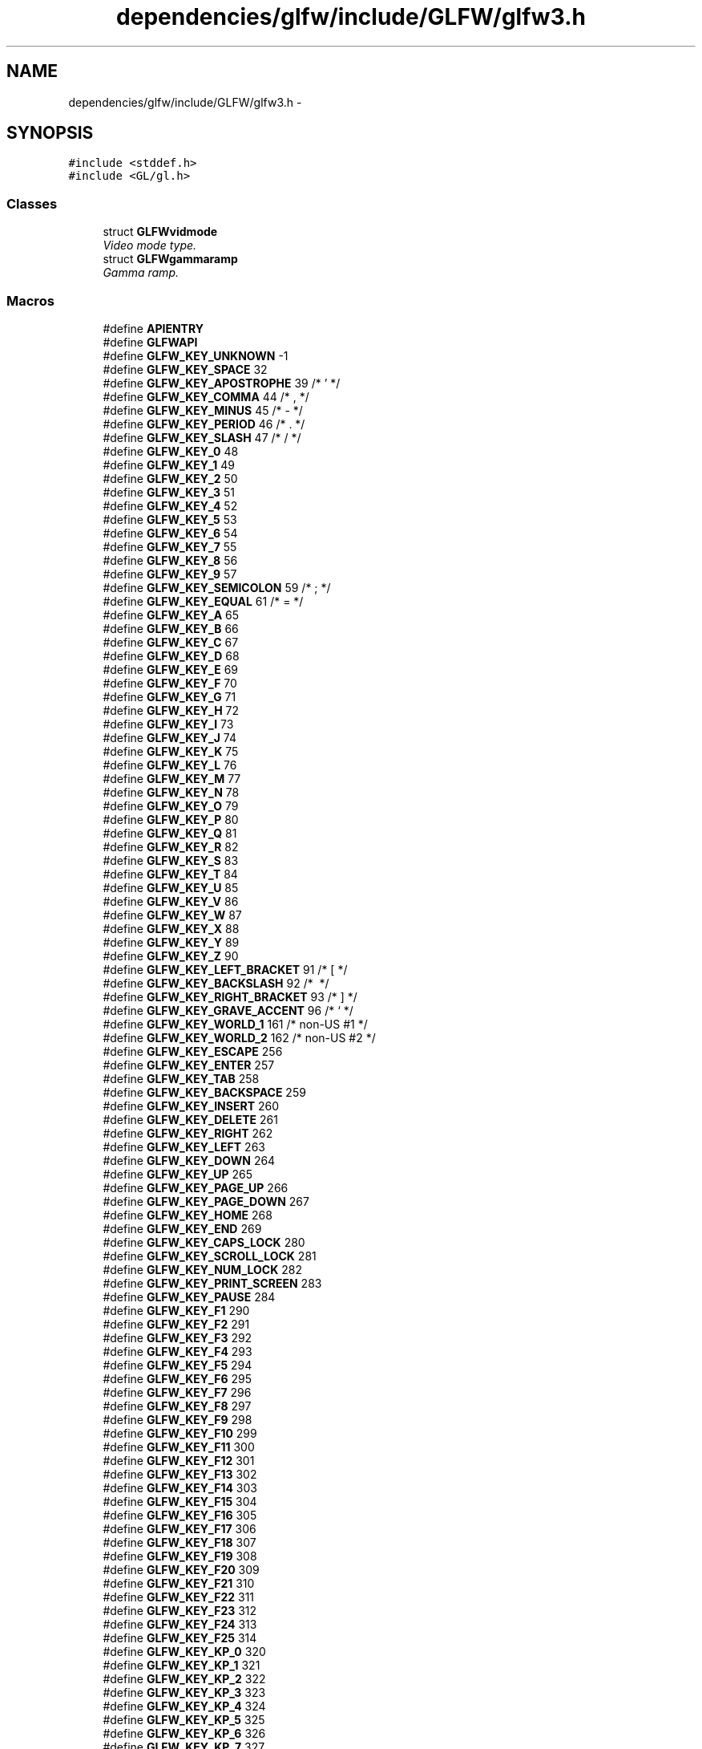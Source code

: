 .TH "dependencies/glfw/include/GLFW/glfw3.h" 3 "Thu Apr 3 2014" "Acagamics Toolkit" \" -*- nroff -*-
.ad l
.nh
.SH NAME
dependencies/glfw/include/GLFW/glfw3.h \- 
.SH SYNOPSIS
.br
.PP
\fC#include <stddef\&.h>\fP
.br
\fC#include <GL/gl\&.h>\fP
.br

.SS "Classes"

.in +1c
.ti -1c
.RI "struct \fBGLFWvidmode\fP"
.br
.RI "\fIVideo mode type\&. \fP"
.ti -1c
.RI "struct \fBGLFWgammaramp\fP"
.br
.RI "\fIGamma ramp\&. \fP"
.in -1c
.SS "Macros"

.in +1c
.ti -1c
.RI "#define \fBAPIENTRY\fP"
.br
.ti -1c
.RI "#define \fBGLFWAPI\fP"
.br
.ti -1c
.RI "#define \fBGLFW_KEY_UNKNOWN\fP   -1"
.br
.ti -1c
.RI "#define \fBGLFW_KEY_SPACE\fP   32"
.br
.ti -1c
.RI "#define \fBGLFW_KEY_APOSTROPHE\fP   39  /* ' */"
.br
.ti -1c
.RI "#define \fBGLFW_KEY_COMMA\fP   44  /* , */"
.br
.ti -1c
.RI "#define \fBGLFW_KEY_MINUS\fP   45  /* - */"
.br
.ti -1c
.RI "#define \fBGLFW_KEY_PERIOD\fP   46  /* \&. */"
.br
.ti -1c
.RI "#define \fBGLFW_KEY_SLASH\fP   47  /* / */"
.br
.ti -1c
.RI "#define \fBGLFW_KEY_0\fP   48"
.br
.ti -1c
.RI "#define \fBGLFW_KEY_1\fP   49"
.br
.ti -1c
.RI "#define \fBGLFW_KEY_2\fP   50"
.br
.ti -1c
.RI "#define \fBGLFW_KEY_3\fP   51"
.br
.ti -1c
.RI "#define \fBGLFW_KEY_4\fP   52"
.br
.ti -1c
.RI "#define \fBGLFW_KEY_5\fP   53"
.br
.ti -1c
.RI "#define \fBGLFW_KEY_6\fP   54"
.br
.ti -1c
.RI "#define \fBGLFW_KEY_7\fP   55"
.br
.ti -1c
.RI "#define \fBGLFW_KEY_8\fP   56"
.br
.ti -1c
.RI "#define \fBGLFW_KEY_9\fP   57"
.br
.ti -1c
.RI "#define \fBGLFW_KEY_SEMICOLON\fP   59  /* ; */"
.br
.ti -1c
.RI "#define \fBGLFW_KEY_EQUAL\fP   61  /* = */"
.br
.ti -1c
.RI "#define \fBGLFW_KEY_A\fP   65"
.br
.ti -1c
.RI "#define \fBGLFW_KEY_B\fP   66"
.br
.ti -1c
.RI "#define \fBGLFW_KEY_C\fP   67"
.br
.ti -1c
.RI "#define \fBGLFW_KEY_D\fP   68"
.br
.ti -1c
.RI "#define \fBGLFW_KEY_E\fP   69"
.br
.ti -1c
.RI "#define \fBGLFW_KEY_F\fP   70"
.br
.ti -1c
.RI "#define \fBGLFW_KEY_G\fP   71"
.br
.ti -1c
.RI "#define \fBGLFW_KEY_H\fP   72"
.br
.ti -1c
.RI "#define \fBGLFW_KEY_I\fP   73"
.br
.ti -1c
.RI "#define \fBGLFW_KEY_J\fP   74"
.br
.ti -1c
.RI "#define \fBGLFW_KEY_K\fP   75"
.br
.ti -1c
.RI "#define \fBGLFW_KEY_L\fP   76"
.br
.ti -1c
.RI "#define \fBGLFW_KEY_M\fP   77"
.br
.ti -1c
.RI "#define \fBGLFW_KEY_N\fP   78"
.br
.ti -1c
.RI "#define \fBGLFW_KEY_O\fP   79"
.br
.ti -1c
.RI "#define \fBGLFW_KEY_P\fP   80"
.br
.ti -1c
.RI "#define \fBGLFW_KEY_Q\fP   81"
.br
.ti -1c
.RI "#define \fBGLFW_KEY_R\fP   82"
.br
.ti -1c
.RI "#define \fBGLFW_KEY_S\fP   83"
.br
.ti -1c
.RI "#define \fBGLFW_KEY_T\fP   84"
.br
.ti -1c
.RI "#define \fBGLFW_KEY_U\fP   85"
.br
.ti -1c
.RI "#define \fBGLFW_KEY_V\fP   86"
.br
.ti -1c
.RI "#define \fBGLFW_KEY_W\fP   87"
.br
.ti -1c
.RI "#define \fBGLFW_KEY_X\fP   88"
.br
.ti -1c
.RI "#define \fBGLFW_KEY_Y\fP   89"
.br
.ti -1c
.RI "#define \fBGLFW_KEY_Z\fP   90"
.br
.ti -1c
.RI "#define \fBGLFW_KEY_LEFT_BRACKET\fP   91  /* [ */"
.br
.ti -1c
.RI "#define \fBGLFW_KEY_BACKSLASH\fP   92  /* \\ */"
.br
.ti -1c
.RI "#define \fBGLFW_KEY_RIGHT_BRACKET\fP   93  /* ] */"
.br
.ti -1c
.RI "#define \fBGLFW_KEY_GRAVE_ACCENT\fP   96  /* ` */"
.br
.ti -1c
.RI "#define \fBGLFW_KEY_WORLD_1\fP   161 /* non-US #1 */"
.br
.ti -1c
.RI "#define \fBGLFW_KEY_WORLD_2\fP   162 /* non-US #2 */"
.br
.ti -1c
.RI "#define \fBGLFW_KEY_ESCAPE\fP   256"
.br
.ti -1c
.RI "#define \fBGLFW_KEY_ENTER\fP   257"
.br
.ti -1c
.RI "#define \fBGLFW_KEY_TAB\fP   258"
.br
.ti -1c
.RI "#define \fBGLFW_KEY_BACKSPACE\fP   259"
.br
.ti -1c
.RI "#define \fBGLFW_KEY_INSERT\fP   260"
.br
.ti -1c
.RI "#define \fBGLFW_KEY_DELETE\fP   261"
.br
.ti -1c
.RI "#define \fBGLFW_KEY_RIGHT\fP   262"
.br
.ti -1c
.RI "#define \fBGLFW_KEY_LEFT\fP   263"
.br
.ti -1c
.RI "#define \fBGLFW_KEY_DOWN\fP   264"
.br
.ti -1c
.RI "#define \fBGLFW_KEY_UP\fP   265"
.br
.ti -1c
.RI "#define \fBGLFW_KEY_PAGE_UP\fP   266"
.br
.ti -1c
.RI "#define \fBGLFW_KEY_PAGE_DOWN\fP   267"
.br
.ti -1c
.RI "#define \fBGLFW_KEY_HOME\fP   268"
.br
.ti -1c
.RI "#define \fBGLFW_KEY_END\fP   269"
.br
.ti -1c
.RI "#define \fBGLFW_KEY_CAPS_LOCK\fP   280"
.br
.ti -1c
.RI "#define \fBGLFW_KEY_SCROLL_LOCK\fP   281"
.br
.ti -1c
.RI "#define \fBGLFW_KEY_NUM_LOCK\fP   282"
.br
.ti -1c
.RI "#define \fBGLFW_KEY_PRINT_SCREEN\fP   283"
.br
.ti -1c
.RI "#define \fBGLFW_KEY_PAUSE\fP   284"
.br
.ti -1c
.RI "#define \fBGLFW_KEY_F1\fP   290"
.br
.ti -1c
.RI "#define \fBGLFW_KEY_F2\fP   291"
.br
.ti -1c
.RI "#define \fBGLFW_KEY_F3\fP   292"
.br
.ti -1c
.RI "#define \fBGLFW_KEY_F4\fP   293"
.br
.ti -1c
.RI "#define \fBGLFW_KEY_F5\fP   294"
.br
.ti -1c
.RI "#define \fBGLFW_KEY_F6\fP   295"
.br
.ti -1c
.RI "#define \fBGLFW_KEY_F7\fP   296"
.br
.ti -1c
.RI "#define \fBGLFW_KEY_F8\fP   297"
.br
.ti -1c
.RI "#define \fBGLFW_KEY_F9\fP   298"
.br
.ti -1c
.RI "#define \fBGLFW_KEY_F10\fP   299"
.br
.ti -1c
.RI "#define \fBGLFW_KEY_F11\fP   300"
.br
.ti -1c
.RI "#define \fBGLFW_KEY_F12\fP   301"
.br
.ti -1c
.RI "#define \fBGLFW_KEY_F13\fP   302"
.br
.ti -1c
.RI "#define \fBGLFW_KEY_F14\fP   303"
.br
.ti -1c
.RI "#define \fBGLFW_KEY_F15\fP   304"
.br
.ti -1c
.RI "#define \fBGLFW_KEY_F16\fP   305"
.br
.ti -1c
.RI "#define \fBGLFW_KEY_F17\fP   306"
.br
.ti -1c
.RI "#define \fBGLFW_KEY_F18\fP   307"
.br
.ti -1c
.RI "#define \fBGLFW_KEY_F19\fP   308"
.br
.ti -1c
.RI "#define \fBGLFW_KEY_F20\fP   309"
.br
.ti -1c
.RI "#define \fBGLFW_KEY_F21\fP   310"
.br
.ti -1c
.RI "#define \fBGLFW_KEY_F22\fP   311"
.br
.ti -1c
.RI "#define \fBGLFW_KEY_F23\fP   312"
.br
.ti -1c
.RI "#define \fBGLFW_KEY_F24\fP   313"
.br
.ti -1c
.RI "#define \fBGLFW_KEY_F25\fP   314"
.br
.ti -1c
.RI "#define \fBGLFW_KEY_KP_0\fP   320"
.br
.ti -1c
.RI "#define \fBGLFW_KEY_KP_1\fP   321"
.br
.ti -1c
.RI "#define \fBGLFW_KEY_KP_2\fP   322"
.br
.ti -1c
.RI "#define \fBGLFW_KEY_KP_3\fP   323"
.br
.ti -1c
.RI "#define \fBGLFW_KEY_KP_4\fP   324"
.br
.ti -1c
.RI "#define \fBGLFW_KEY_KP_5\fP   325"
.br
.ti -1c
.RI "#define \fBGLFW_KEY_KP_6\fP   326"
.br
.ti -1c
.RI "#define \fBGLFW_KEY_KP_7\fP   327"
.br
.ti -1c
.RI "#define \fBGLFW_KEY_KP_8\fP   328"
.br
.ti -1c
.RI "#define \fBGLFW_KEY_KP_9\fP   329"
.br
.ti -1c
.RI "#define \fBGLFW_KEY_KP_DECIMAL\fP   330"
.br
.ti -1c
.RI "#define \fBGLFW_KEY_KP_DIVIDE\fP   331"
.br
.ti -1c
.RI "#define \fBGLFW_KEY_KP_MULTIPLY\fP   332"
.br
.ti -1c
.RI "#define \fBGLFW_KEY_KP_SUBTRACT\fP   333"
.br
.ti -1c
.RI "#define \fBGLFW_KEY_KP_ADD\fP   334"
.br
.ti -1c
.RI "#define \fBGLFW_KEY_KP_ENTER\fP   335"
.br
.ti -1c
.RI "#define \fBGLFW_KEY_KP_EQUAL\fP   336"
.br
.ti -1c
.RI "#define \fBGLFW_KEY_LEFT_SHIFT\fP   340"
.br
.ti -1c
.RI "#define \fBGLFW_KEY_LEFT_CONTROL\fP   341"
.br
.ti -1c
.RI "#define \fBGLFW_KEY_LEFT_ALT\fP   342"
.br
.ti -1c
.RI "#define \fBGLFW_KEY_LEFT_SUPER\fP   343"
.br
.ti -1c
.RI "#define \fBGLFW_KEY_RIGHT_SHIFT\fP   344"
.br
.ti -1c
.RI "#define \fBGLFW_KEY_RIGHT_CONTROL\fP   345"
.br
.ti -1c
.RI "#define \fBGLFW_KEY_RIGHT_ALT\fP   346"
.br
.ti -1c
.RI "#define \fBGLFW_KEY_RIGHT_SUPER\fP   347"
.br
.ti -1c
.RI "#define \fBGLFW_KEY_MENU\fP   348"
.br
.ti -1c
.RI "#define \fBGLFW_KEY_LAST\fP   \fBGLFW_KEY_MENU\fP"
.br
.ti -1c
.RI "#define \fBGLFW_MOD_SHIFT\fP   0x0001"
.br
.RI "\fIIf this bit is set one or more Shift keys were held down\&. \fP"
.ti -1c
.RI "#define \fBGLFW_MOD_CONTROL\fP   0x0002"
.br
.RI "\fIIf this bit is set one or more Control keys were held down\&. \fP"
.ti -1c
.RI "#define \fBGLFW_MOD_ALT\fP   0x0004"
.br
.RI "\fIIf this bit is set one or more Alt keys were held down\&. \fP"
.ti -1c
.RI "#define \fBGLFW_MOD_SUPER\fP   0x0008"
.br
.RI "\fIIf this bit is set one or more Super keys were held down\&. \fP"
.ti -1c
.RI "#define \fBGLFW_MOUSE_BUTTON_1\fP   0"
.br
.ti -1c
.RI "#define \fBGLFW_MOUSE_BUTTON_2\fP   1"
.br
.ti -1c
.RI "#define \fBGLFW_MOUSE_BUTTON_3\fP   2"
.br
.ti -1c
.RI "#define \fBGLFW_MOUSE_BUTTON_4\fP   3"
.br
.ti -1c
.RI "#define \fBGLFW_MOUSE_BUTTON_5\fP   4"
.br
.ti -1c
.RI "#define \fBGLFW_MOUSE_BUTTON_6\fP   5"
.br
.ti -1c
.RI "#define \fBGLFW_MOUSE_BUTTON_7\fP   6"
.br
.ti -1c
.RI "#define \fBGLFW_MOUSE_BUTTON_8\fP   7"
.br
.ti -1c
.RI "#define \fBGLFW_MOUSE_BUTTON_LAST\fP   \fBGLFW_MOUSE_BUTTON_8\fP"
.br
.ti -1c
.RI "#define \fBGLFW_MOUSE_BUTTON_LEFT\fP   \fBGLFW_MOUSE_BUTTON_1\fP"
.br
.ti -1c
.RI "#define \fBGLFW_MOUSE_BUTTON_RIGHT\fP   \fBGLFW_MOUSE_BUTTON_2\fP"
.br
.ti -1c
.RI "#define \fBGLFW_MOUSE_BUTTON_MIDDLE\fP   \fBGLFW_MOUSE_BUTTON_3\fP"
.br
.ti -1c
.RI "#define \fBGLFW_JOYSTICK_1\fP   0"
.br
.ti -1c
.RI "#define \fBGLFW_JOYSTICK_2\fP   1"
.br
.ti -1c
.RI "#define \fBGLFW_JOYSTICK_3\fP   2"
.br
.ti -1c
.RI "#define \fBGLFW_JOYSTICK_4\fP   3"
.br
.ti -1c
.RI "#define \fBGLFW_JOYSTICK_5\fP   4"
.br
.ti -1c
.RI "#define \fBGLFW_JOYSTICK_6\fP   5"
.br
.ti -1c
.RI "#define \fBGLFW_JOYSTICK_7\fP   6"
.br
.ti -1c
.RI "#define \fBGLFW_JOYSTICK_8\fP   7"
.br
.ti -1c
.RI "#define \fBGLFW_JOYSTICK_9\fP   8"
.br
.ti -1c
.RI "#define \fBGLFW_JOYSTICK_10\fP   9"
.br
.ti -1c
.RI "#define \fBGLFW_JOYSTICK_11\fP   10"
.br
.ti -1c
.RI "#define \fBGLFW_JOYSTICK_12\fP   11"
.br
.ti -1c
.RI "#define \fBGLFW_JOYSTICK_13\fP   12"
.br
.ti -1c
.RI "#define \fBGLFW_JOYSTICK_14\fP   13"
.br
.ti -1c
.RI "#define \fBGLFW_JOYSTICK_15\fP   14"
.br
.ti -1c
.RI "#define \fBGLFW_JOYSTICK_16\fP   15"
.br
.ti -1c
.RI "#define \fBGLFW_JOYSTICK_LAST\fP   \fBGLFW_JOYSTICK_16\fP"
.br
.ti -1c
.RI "#define \fBGLFW_NOT_INITIALIZED\fP   0x00010001"
.br
.RI "\fIGLFW has not been initialized\&. \fP"
.ti -1c
.RI "#define \fBGLFW_NO_CURRENT_CONTEXT\fP   0x00010002"
.br
.RI "\fINo context is current for this thread\&. \fP"
.ti -1c
.RI "#define \fBGLFW_INVALID_ENUM\fP   0x00010003"
.br
.RI "\fIOne of the enum parameters for the function was given an invalid enum\&. \fP"
.ti -1c
.RI "#define \fBGLFW_INVALID_VALUE\fP   0x00010004"
.br
.RI "\fIOne of the parameters for the function was given an invalid value\&. \fP"
.ti -1c
.RI "#define \fBGLFW_OUT_OF_MEMORY\fP   0x00010005"
.br
.RI "\fIA memory allocation failed\&. \fP"
.ti -1c
.RI "#define \fBGLFW_API_UNAVAILABLE\fP   0x00010006"
.br
.RI "\fIGLFW could not find support for the requested client API on the system\&. \fP"
.ti -1c
.RI "#define \fBGLFW_VERSION_UNAVAILABLE\fP   0x00010007"
.br
.RI "\fIThe requested client API version is not available\&. \fP"
.ti -1c
.RI "#define \fBGLFW_PLATFORM_ERROR\fP   0x00010008"
.br
.RI "\fIA platform-specific error occurred that does not match any of the more specific categories\&. \fP"
.ti -1c
.RI "#define \fBGLFW_FORMAT_UNAVAILABLE\fP   0x00010009"
.br
.RI "\fIThe clipboard did not contain data in the requested format\&. \fP"
.ti -1c
.RI "#define \fBGLFW_FOCUSED\fP   0x00020001"
.br
.ti -1c
.RI "#define \fBGLFW_ICONIFIED\fP   0x00020002"
.br
.ti -1c
.RI "#define \fBGLFW_RESIZABLE\fP   0x00020003"
.br
.ti -1c
.RI "#define \fBGLFW_VISIBLE\fP   0x00020004"
.br
.ti -1c
.RI "#define \fBGLFW_DECORATED\fP   0x00020005"
.br
.ti -1c
.RI "#define \fBGLFW_RED_BITS\fP   0x00021001"
.br
.ti -1c
.RI "#define \fBGLFW_GREEN_BITS\fP   0x00021002"
.br
.ti -1c
.RI "#define \fBGLFW_BLUE_BITS\fP   0x00021003"
.br
.ti -1c
.RI "#define \fBGLFW_ALPHA_BITS\fP   0x00021004"
.br
.ti -1c
.RI "#define \fBGLFW_DEPTH_BITS\fP   0x00021005"
.br
.ti -1c
.RI "#define \fBGLFW_STENCIL_BITS\fP   0x00021006"
.br
.ti -1c
.RI "#define \fBGLFW_ACCUM_RED_BITS\fP   0x00021007"
.br
.ti -1c
.RI "#define \fBGLFW_ACCUM_GREEN_BITS\fP   0x00021008"
.br
.ti -1c
.RI "#define \fBGLFW_ACCUM_BLUE_BITS\fP   0x00021009"
.br
.ti -1c
.RI "#define \fBGLFW_ACCUM_ALPHA_BITS\fP   0x0002100A"
.br
.ti -1c
.RI "#define \fBGLFW_AUX_BUFFERS\fP   0x0002100B"
.br
.ti -1c
.RI "#define \fBGLFW_STEREO\fP   0x0002100C"
.br
.ti -1c
.RI "#define \fBGLFW_SAMPLES\fP   0x0002100D"
.br
.ti -1c
.RI "#define \fBGLFW_SRGB_CAPABLE\fP   0x0002100E"
.br
.ti -1c
.RI "#define \fBGLFW_REFRESH_RATE\fP   0x0002100F"
.br
.ti -1c
.RI "#define \fBGLFW_CLIENT_API\fP   0x00022001"
.br
.ti -1c
.RI "#define \fBGLFW_CONTEXT_VERSION_MAJOR\fP   0x00022002"
.br
.ti -1c
.RI "#define \fBGLFW_CONTEXT_VERSION_MINOR\fP   0x00022003"
.br
.ti -1c
.RI "#define \fBGLFW_CONTEXT_REVISION\fP   0x00022004"
.br
.ti -1c
.RI "#define \fBGLFW_CONTEXT_ROBUSTNESS\fP   0x00022005"
.br
.ti -1c
.RI "#define \fBGLFW_OPENGL_FORWARD_COMPAT\fP   0x00022006"
.br
.ti -1c
.RI "#define \fBGLFW_OPENGL_DEBUG_CONTEXT\fP   0x00022007"
.br
.ti -1c
.RI "#define \fBGLFW_OPENGL_PROFILE\fP   0x00022008"
.br
.ti -1c
.RI "#define \fBGLFW_OPENGL_API\fP   0x00030001"
.br
.ti -1c
.RI "#define \fBGLFW_OPENGL_ES_API\fP   0x00030002"
.br
.ti -1c
.RI "#define \fBGLFW_NO_ROBUSTNESS\fP   0"
.br
.ti -1c
.RI "#define \fBGLFW_NO_RESET_NOTIFICATION\fP   0x00031001"
.br
.ti -1c
.RI "#define \fBGLFW_LOSE_CONTEXT_ON_RESET\fP   0x00031002"
.br
.ti -1c
.RI "#define \fBGLFW_OPENGL_ANY_PROFILE\fP   0"
.br
.ti -1c
.RI "#define \fBGLFW_OPENGL_CORE_PROFILE\fP   0x00032001"
.br
.ti -1c
.RI "#define \fBGLFW_OPENGL_COMPAT_PROFILE\fP   0x00032002"
.br
.ti -1c
.RI "#define \fBGLFW_CURSOR\fP   0x00033001"
.br
.ti -1c
.RI "#define \fBGLFW_STICKY_KEYS\fP   0x00033002"
.br
.ti -1c
.RI "#define \fBGLFW_STICKY_MOUSE_BUTTONS\fP   0x00033003"
.br
.ti -1c
.RI "#define \fBGLFW_CURSOR_NORMAL\fP   0x00034001"
.br
.ti -1c
.RI "#define \fBGLFW_CURSOR_HIDDEN\fP   0x00034002"
.br
.ti -1c
.RI "#define \fBGLFW_CURSOR_DISABLED\fP   0x00034003"
.br
.ti -1c
.RI "#define \fBGLFW_CONNECTED\fP   0x00040001"
.br
.ti -1c
.RI "#define \fBGLFW_DISCONNECTED\fP   0x00040002"
.br
.in -1c
.PP
.RI "\fBGLFW version macros\fP"
.br

.in +1c
.in +1c
.ti -1c
.RI "#define \fBGLFW_VERSION_MAJOR\fP   3"
.br
.RI "\fIThe major version number of the GLFW library\&. \fP"
.ti -1c
.RI "#define \fBGLFW_VERSION_MINOR\fP   0"
.br
.RI "\fIThe minor version number of the GLFW library\&. \fP"
.ti -1c
.RI "#define \fBGLFW_VERSION_REVISION\fP   3"
.br
.RI "\fIThe revision number of the GLFW library\&. \fP"
.in -1c
.in -1c
.PP
.RI "\fBKey and button actions\fP"
.br

.in +1c
.in +1c
.ti -1c
.RI "#define \fBGLFW_RELEASE\fP   0"
.br
.RI "\fIThe key or button was released\&. \fP"
.ti -1c
.RI "#define \fBGLFW_PRESS\fP   1"
.br
.RI "\fIThe key or button was pressed\&. \fP"
.ti -1c
.RI "#define \fBGLFW_REPEAT\fP   2"
.br
.RI "\fIThe key was held down until it repeated\&. \fP"
.in -1c
.in -1c
.SS "Typedefs"

.in +1c
.ti -1c
.RI "typedef \fBvoid\fP(* \fBGLFWglproc\fP )(\fBvoid\fP)"
.br
.RI "\fIClient API function pointer type\&. \fP"
.ti -1c
.RI "typedef struct \fBGLFWmonitor\fP \fBGLFWmonitor\fP"
.br
.RI "\fIOpaque monitor object\&. \fP"
.ti -1c
.RI "typedef struct \fBGLFWwindow\fP \fBGLFWwindow\fP"
.br
.RI "\fIOpaque window object\&. \fP"
.ti -1c
.RI "typedef \fBvoid\fP(* \fBGLFWerrorfun\fP )(\fBint\fP, const char *)"
.br
.RI "\fIThe function signature for error callbacks\&. \fP"
.ti -1c
.RI "typedef \fBvoid\fP(* \fBGLFWwindowposfun\fP )(\fBGLFWwindow\fP *, \fBint\fP, \fBint\fP)"
.br
.RI "\fIThe function signature for window position callbacks\&. \fP"
.ti -1c
.RI "typedef \fBvoid\fP(* \fBGLFWwindowsizefun\fP )(\fBGLFWwindow\fP *, \fBint\fP, \fBint\fP)"
.br
.RI "\fIThe function signature for window resize callbacks\&. \fP"
.ti -1c
.RI "typedef \fBvoid\fP(* \fBGLFWwindowclosefun\fP )(\fBGLFWwindow\fP *)"
.br
.RI "\fIThe function signature for window close callbacks\&. \fP"
.ti -1c
.RI "typedef \fBvoid\fP(* \fBGLFWwindowrefreshfun\fP )(\fBGLFWwindow\fP *)"
.br
.RI "\fIThe function signature for window content refresh callbacks\&. \fP"
.ti -1c
.RI "typedef \fBvoid\fP(* \fBGLFWwindowfocusfun\fP )(\fBGLFWwindow\fP *, \fBint\fP)"
.br
.RI "\fIThe function signature for window focus/defocus callbacks\&. \fP"
.ti -1c
.RI "typedef \fBvoid\fP(* \fBGLFWwindowiconifyfun\fP )(\fBGLFWwindow\fP *, \fBint\fP)"
.br
.RI "\fIThe function signature for window iconify/restore callbacks\&. \fP"
.ti -1c
.RI "typedef \fBvoid\fP(* \fBGLFWframebuffersizefun\fP )(\fBGLFWwindow\fP *, \fBint\fP, \fBint\fP)"
.br
.RI "\fIThe function signature for framebuffer resize callbacks\&. \fP"
.ti -1c
.RI "typedef \fBvoid\fP(* \fBGLFWmousebuttonfun\fP )(\fBGLFWwindow\fP *, \fBint\fP, \fBint\fP, \fBint\fP)"
.br
.RI "\fIThe function signature for mouse button callbacks\&. \fP"
.ti -1c
.RI "typedef \fBvoid\fP(* \fBGLFWcursorposfun\fP )(\fBGLFWwindow\fP *, double, double)"
.br
.RI "\fIThe function signature for cursor position callbacks\&. \fP"
.ti -1c
.RI "typedef \fBvoid\fP(* \fBGLFWcursorenterfun\fP )(\fBGLFWwindow\fP *, \fBint\fP)"
.br
.RI "\fIThe function signature for cursor enter/leave callbacks\&. \fP"
.ti -1c
.RI "typedef \fBvoid\fP(* \fBGLFWscrollfun\fP )(\fBGLFWwindow\fP *, double, double)"
.br
.RI "\fIThe function signature for scroll callbacks\&. \fP"
.ti -1c
.RI "typedef \fBvoid\fP(* \fBGLFWkeyfun\fP )(\fBGLFWwindow\fP *, \fBint\fP, \fBint\fP, \fBint\fP, \fBint\fP)"
.br
.RI "\fIThe function signature for keyboard key callbacks\&. \fP"
.ti -1c
.RI "typedef \fBvoid\fP(* \fBGLFWcharfun\fP )(\fBGLFWwindow\fP *, unsigned \fBint\fP)"
.br
.RI "\fIThe function signature for Unicode character callbacks\&. \fP"
.ti -1c
.RI "typedef \fBvoid\fP(* \fBGLFWmonitorfun\fP )(\fBGLFWmonitor\fP *, \fBint\fP)"
.br
.RI "\fIThe function signature for monitor configuration callbacks\&. \fP"
.ti -1c
.RI "typedef struct \fBGLFWvidmode\fP \fBGLFWvidmode\fP"
.br
.RI "\fIVideo mode type\&. \fP"
.ti -1c
.RI "typedef struct \fBGLFWgammaramp\fP \fBGLFWgammaramp\fP"
.br
.RI "\fIGamma ramp\&. \fP"
.in -1c
.SS "Functions"

.in +1c
.ti -1c
.RI "\fBGLFWAPI\fP \fBint\fP \fBglfwInit\fP (\fBvoid\fP)"
.br
.RI "\fIInitializes the GLFW library\&. \fP"
.ti -1c
.RI "\fBGLFWAPI\fP \fBvoid\fP \fBglfwTerminate\fP (\fBvoid\fP)"
.br
.RI "\fITerminates the GLFW library\&. \fP"
.ti -1c
.RI "\fBGLFWAPI\fP \fBvoid\fP \fBglfwGetVersion\fP (\fBint\fP *major, \fBint\fP *minor, \fBint\fP *rev)"
.br
.RI "\fIRetrieves the version of the GLFW library\&. \fP"
.ti -1c
.RI "\fBGLFWAPI\fP const char * \fBglfwGetVersionString\fP (\fBvoid\fP)"
.br
.RI "\fIReturns a string describing the compile-time configuration\&. \fP"
.ti -1c
.RI "\fBGLFWAPI\fP \fBGLFWerrorfun\fP \fBglfwSetErrorCallback\fP (\fBGLFWerrorfun\fP cbfun)"
.br
.RI "\fISets the error callback\&. \fP"
.ti -1c
.RI "\fBGLFWAPI\fP \fBGLFWmonitor\fP ** \fBglfwGetMonitors\fP (\fBint\fP *\fBcount\fP)"
.br
.RI "\fIReturns the currently connected monitors\&. \fP"
.ti -1c
.RI "\fBGLFWAPI\fP \fBGLFWmonitor\fP * \fBglfwGetPrimaryMonitor\fP (\fBvoid\fP)"
.br
.RI "\fIReturns the primary monitor\&. \fP"
.ti -1c
.RI "\fBGLFWAPI\fP \fBvoid\fP \fBglfwGetMonitorPos\fP (\fBGLFWmonitor\fP *monitor, \fBint\fP *xpos, \fBint\fP *ypos)"
.br
.RI "\fIReturns the position of the monitor's viewport on the virtual screen\&. \fP"
.ti -1c
.RI "\fBGLFWAPI\fP \fBvoid\fP \fBglfwGetMonitorPhysicalSize\fP (\fBGLFWmonitor\fP *monitor, \fBint\fP *\fBwidth\fP, \fBint\fP *\fBheight\fP)"
.br
.RI "\fIReturns the physical size of the monitor\&. \fP"
.ti -1c
.RI "\fBGLFWAPI\fP const char * \fBglfwGetMonitorName\fP (\fBGLFWmonitor\fP *monitor)"
.br
.RI "\fIReturns the name of the specified monitor\&. \fP"
.ti -1c
.RI "\fBGLFWAPI\fP \fBGLFWmonitorfun\fP \fBglfwSetMonitorCallback\fP (\fBGLFWmonitorfun\fP cbfun)"
.br
.RI "\fISets the monitor configuration callback\&. \fP"
.ti -1c
.RI "\fBGLFWAPI\fP const \fBGLFWvidmode\fP * \fBglfwGetVideoModes\fP (\fBGLFWmonitor\fP *monitor, \fBint\fP *\fBcount\fP)"
.br
.RI "\fIReturns the available video modes for the specified monitor\&. \fP"
.ti -1c
.RI "\fBGLFWAPI\fP const \fBGLFWvidmode\fP * \fBglfwGetVideoMode\fP (\fBGLFWmonitor\fP *monitor)"
.br
.RI "\fIReturns the current mode of the specified monitor\&. \fP"
.ti -1c
.RI "\fBGLFWAPI\fP \fBvoid\fP \fBglfwSetGamma\fP (\fBGLFWmonitor\fP *monitor, float gamma)"
.br
.RI "\fIGenerates a gamma ramp and sets it for the specified monitor\&. \fP"
.ti -1c
.RI "\fBGLFWAPI\fP const \fBGLFWgammaramp\fP * \fBglfwGetGammaRamp\fP (\fBGLFWmonitor\fP *monitor)"
.br
.RI "\fIRetrieves the current gamma ramp for the specified monitor\&. \fP"
.ti -1c
.RI "\fBGLFWAPI\fP \fBvoid\fP \fBglfwSetGammaRamp\fP (\fBGLFWmonitor\fP *monitor, const \fBGLFWgammaramp\fP *ramp)"
.br
.RI "\fISets the current gamma ramp for the specified monitor\&. \fP"
.ti -1c
.RI "\fBGLFWAPI\fP \fBvoid\fP \fBglfwDefaultWindowHints\fP (\fBvoid\fP)"
.br
.RI "\fIResets all window hints to their default values\&. \fP"
.ti -1c
.RI "\fBGLFWAPI\fP \fBvoid\fP \fBglfwWindowHint\fP (\fBint\fP \fBtarget\fP, \fBint\fP hint)"
.br
.RI "\fISets the specified window hint to the desired value\&. \fP"
.ti -1c
.RI "\fBGLFWAPI\fP \fBGLFWwindow\fP * \fBglfwCreateWindow\fP (\fBint\fP \fBwidth\fP, \fBint\fP \fBheight\fP, const char *title, \fBGLFWmonitor\fP *monitor, \fBGLFWwindow\fP *share)"
.br
.RI "\fICreates a window and its associated context\&. \fP"
.ti -1c
.RI "\fBGLFWAPI\fP \fBvoid\fP \fBglfwDestroyWindow\fP (\fBGLFWwindow\fP *window)"
.br
.RI "\fIDestroys the specified window and its context\&. \fP"
.ti -1c
.RI "\fBGLFWAPI\fP \fBint\fP \fBglfwWindowShouldClose\fP (\fBGLFWwindow\fP *window)"
.br
.RI "\fIChecks the close flag of the specified window\&. \fP"
.ti -1c
.RI "\fBGLFWAPI\fP \fBvoid\fP \fBglfwSetWindowShouldClose\fP (\fBGLFWwindow\fP *window, \fBint\fP \fBvalue\fP)"
.br
.RI "\fISets the close flag of the specified window\&. \fP"
.ti -1c
.RI "\fBGLFWAPI\fP \fBvoid\fP \fBglfwSetWindowTitle\fP (\fBGLFWwindow\fP *window, const char *title)"
.br
.RI "\fISets the title of the specified window\&. \fP"
.ti -1c
.RI "\fBGLFWAPI\fP \fBvoid\fP \fBglfwGetWindowPos\fP (\fBGLFWwindow\fP *window, \fBint\fP *xpos, \fBint\fP *ypos)"
.br
.RI "\fIRetrieves the position of the client area of the specified window\&. \fP"
.ti -1c
.RI "\fBGLFWAPI\fP \fBvoid\fP \fBglfwSetWindowPos\fP (\fBGLFWwindow\fP *window, \fBint\fP xpos, \fBint\fP ypos)"
.br
.RI "\fISets the position of the client area of the specified window\&. \fP"
.ti -1c
.RI "\fBGLFWAPI\fP \fBvoid\fP \fBglfwGetWindowSize\fP (\fBGLFWwindow\fP *window, \fBint\fP *\fBwidth\fP, \fBint\fP *\fBheight\fP)"
.br
.RI "\fIRetrieves the size of the client area of the specified window\&. \fP"
.ti -1c
.RI "\fBGLFWAPI\fP \fBvoid\fP \fBglfwSetWindowSize\fP (\fBGLFWwindow\fP *window, \fBint\fP \fBwidth\fP, \fBint\fP \fBheight\fP)"
.br
.RI "\fISets the size of the client area of the specified window\&. \fP"
.ti -1c
.RI "\fBGLFWAPI\fP \fBvoid\fP \fBglfwGetFramebufferSize\fP (\fBGLFWwindow\fP *window, \fBint\fP *\fBwidth\fP, \fBint\fP *\fBheight\fP)"
.br
.RI "\fIRetrieves the size of the framebuffer of the specified window\&. \fP"
.ti -1c
.RI "\fBGLFWAPI\fP \fBvoid\fP \fBglfwIconifyWindow\fP (\fBGLFWwindow\fP *window)"
.br
.RI "\fIIconifies the specified window\&. \fP"
.ti -1c
.RI "\fBGLFWAPI\fP \fBvoid\fP \fBglfwRestoreWindow\fP (\fBGLFWwindow\fP *window)"
.br
.RI "\fIRestores the specified window\&. \fP"
.ti -1c
.RI "\fBGLFWAPI\fP \fBvoid\fP \fBglfwShowWindow\fP (\fBGLFWwindow\fP *window)"
.br
.RI "\fIMakes the specified window visible\&. \fP"
.ti -1c
.RI "\fBGLFWAPI\fP \fBvoid\fP \fBglfwHideWindow\fP (\fBGLFWwindow\fP *window)"
.br
.RI "\fIHides the specified window\&. \fP"
.ti -1c
.RI "\fBGLFWAPI\fP \fBGLFWmonitor\fP * \fBglfwGetWindowMonitor\fP (\fBGLFWwindow\fP *window)"
.br
.RI "\fIReturns the monitor that the window uses for full screen mode\&. \fP"
.ti -1c
.RI "\fBGLFWAPI\fP \fBint\fP \fBglfwGetWindowAttrib\fP (\fBGLFWwindow\fP *window, \fBint\fP attrib)"
.br
.RI "\fIReturns an attribute of the specified window\&. \fP"
.ti -1c
.RI "\fBGLFWAPI\fP \fBvoid\fP \fBglfwSetWindowUserPointer\fP (\fBGLFWwindow\fP *window, \fBvoid\fP *\fBpointer\fP)"
.br
.RI "\fISets the user pointer of the specified window\&. \fP"
.ti -1c
.RI "\fBGLFWAPI\fP \fBvoid\fP * \fBglfwGetWindowUserPointer\fP (\fBGLFWwindow\fP *window)"
.br
.RI "\fIReturns the user pointer of the specified window\&. \fP"
.ti -1c
.RI "\fBGLFWAPI\fP \fBGLFWwindowposfun\fP \fBglfwSetWindowPosCallback\fP (\fBGLFWwindow\fP *window, \fBGLFWwindowposfun\fP cbfun)"
.br
.RI "\fISets the position callback for the specified window\&. \fP"
.ti -1c
.RI "\fBGLFWAPI\fP \fBGLFWwindowsizefun\fP \fBglfwSetWindowSizeCallback\fP (\fBGLFWwindow\fP *window, \fBGLFWwindowsizefun\fP cbfun)"
.br
.RI "\fISets the size callback for the specified window\&. \fP"
.ti -1c
.RI "\fBGLFWAPI\fP \fBGLFWwindowclosefun\fP \fBglfwSetWindowCloseCallback\fP (\fBGLFWwindow\fP *window, \fBGLFWwindowclosefun\fP cbfun)"
.br
.RI "\fISets the close callback for the specified window\&. \fP"
.ti -1c
.RI "\fBGLFWAPI\fP \fBGLFWwindowrefreshfun\fP \fBglfwSetWindowRefreshCallback\fP (\fBGLFWwindow\fP *window, \fBGLFWwindowrefreshfun\fP cbfun)"
.br
.RI "\fISets the refresh callback for the specified window\&. \fP"
.ti -1c
.RI "\fBGLFWAPI\fP \fBGLFWwindowfocusfun\fP \fBglfwSetWindowFocusCallback\fP (\fBGLFWwindow\fP *window, \fBGLFWwindowfocusfun\fP cbfun)"
.br
.RI "\fISets the focus callback for the specified window\&. \fP"
.ti -1c
.RI "\fBGLFWAPI\fP \fBGLFWwindowiconifyfun\fP \fBglfwSetWindowIconifyCallback\fP (\fBGLFWwindow\fP *window, \fBGLFWwindowiconifyfun\fP cbfun)"
.br
.RI "\fISets the iconify callback for the specified window\&. \fP"
.ti -1c
.RI "\fBGLFWAPI\fP \fBGLFWframebuffersizefun\fP \fBglfwSetFramebufferSizeCallback\fP (\fBGLFWwindow\fP *window, \fBGLFWframebuffersizefun\fP cbfun)"
.br
.RI "\fISets the framebuffer resize callback for the specified window\&. \fP"
.ti -1c
.RI "\fBGLFWAPI\fP \fBvoid\fP \fBglfwPollEvents\fP (\fBvoid\fP)"
.br
.RI "\fIProcesses all pending events\&. \fP"
.ti -1c
.RI "\fBGLFWAPI\fP \fBvoid\fP \fBglfwWaitEvents\fP (\fBvoid\fP)"
.br
.RI "\fIWaits until events are pending and processes them\&. \fP"
.ti -1c
.RI "\fBGLFWAPI\fP \fBint\fP \fBglfwGetInputMode\fP (\fBGLFWwindow\fP *window, \fBint\fP \fBmode\fP)"
.br
.RI "\fIReturns the value of an input option for the specified window\&. \fP"
.ti -1c
.RI "\fBGLFWAPI\fP \fBvoid\fP \fBglfwSetInputMode\fP (\fBGLFWwindow\fP *window, \fBint\fP \fBmode\fP, \fBint\fP \fBvalue\fP)"
.br
.RI "\fISets an input option for the specified window\&. \fP"
.ti -1c
.RI "\fBGLFWAPI\fP \fBint\fP \fBglfwGetKey\fP (\fBGLFWwindow\fP *window, \fBint\fP key)"
.br
.RI "\fIReturns the last reported state of a keyboard key for the specified window\&. \fP"
.ti -1c
.RI "\fBGLFWAPI\fP \fBint\fP \fBglfwGetMouseButton\fP (\fBGLFWwindow\fP *window, \fBint\fP button)"
.br
.RI "\fIReturns the last reported state of a mouse button for the specified window\&. \fP"
.ti -1c
.RI "\fBGLFWAPI\fP \fBvoid\fP \fBglfwGetCursorPos\fP (\fBGLFWwindow\fP *window, double *xpos, double *ypos)"
.br
.RI "\fIRetrieves the last reported cursor position, relative to the client area of the window\&. \fP"
.ti -1c
.RI "\fBGLFWAPI\fP \fBvoid\fP \fBglfwSetCursorPos\fP (\fBGLFWwindow\fP *window, double xpos, double ypos)"
.br
.RI "\fISets the position of the cursor, relative to the client area of the window\&. \fP"
.ti -1c
.RI "\fBGLFWAPI\fP \fBGLFWkeyfun\fP \fBglfwSetKeyCallback\fP (\fBGLFWwindow\fP *window, \fBGLFWkeyfun\fP cbfun)"
.br
.RI "\fISets the key callback\&. \fP"
.ti -1c
.RI "\fBGLFWAPI\fP \fBGLFWcharfun\fP \fBglfwSetCharCallback\fP (\fBGLFWwindow\fP *window, \fBGLFWcharfun\fP cbfun)"
.br
.RI "\fISets the Unicode character callback\&. \fP"
.ti -1c
.RI "\fBGLFWAPI\fP \fBGLFWmousebuttonfun\fP \fBglfwSetMouseButtonCallback\fP (\fBGLFWwindow\fP *window, \fBGLFWmousebuttonfun\fP cbfun)"
.br
.RI "\fISets the mouse button callback\&. \fP"
.ti -1c
.RI "\fBGLFWAPI\fP \fBGLFWcursorposfun\fP \fBglfwSetCursorPosCallback\fP (\fBGLFWwindow\fP *window, \fBGLFWcursorposfun\fP cbfun)"
.br
.RI "\fISets the cursor position callback\&. \fP"
.ti -1c
.RI "\fBGLFWAPI\fP \fBGLFWcursorenterfun\fP \fBglfwSetCursorEnterCallback\fP (\fBGLFWwindow\fP *window, \fBGLFWcursorenterfun\fP cbfun)"
.br
.RI "\fISets the cursor enter/exit callback\&. \fP"
.ti -1c
.RI "\fBGLFWAPI\fP \fBGLFWscrollfun\fP \fBglfwSetScrollCallback\fP (\fBGLFWwindow\fP *window, \fBGLFWscrollfun\fP cbfun)"
.br
.RI "\fISets the scroll callback\&. \fP"
.ti -1c
.RI "\fBGLFWAPI\fP \fBint\fP \fBglfwJoystickPresent\fP (\fBint\fP joy)"
.br
.RI "\fIReturns whether the specified joystick is present\&. \fP"
.ti -1c
.RI "\fBGLFWAPI\fP const float * \fBglfwGetJoystickAxes\fP (\fBint\fP joy, \fBint\fP *\fBcount\fP)"
.br
.RI "\fIReturns the values of all axes of the specified joystick\&. \fP"
.ti -1c
.RI "\fBGLFWAPI\fP const unsigned char * \fBglfwGetJoystickButtons\fP (\fBint\fP joy, \fBint\fP *\fBcount\fP)"
.br
.RI "\fIReturns the state of all buttons of the specified joystick\&. \fP"
.ti -1c
.RI "\fBGLFWAPI\fP const char * \fBglfwGetJoystickName\fP (\fBint\fP joy)"
.br
.RI "\fIReturns the name of the specified joystick\&. \fP"
.ti -1c
.RI "\fBGLFWAPI\fP \fBvoid\fP \fBglfwSetClipboardString\fP (\fBGLFWwindow\fP *window, const char *\fBstring\fP)"
.br
.RI "\fISets the clipboard to the specified string\&. \fP"
.ti -1c
.RI "\fBGLFWAPI\fP const char * \fBglfwGetClipboardString\fP (\fBGLFWwindow\fP *window)"
.br
.RI "\fIRetrieves the contents of the clipboard as a string\&. \fP"
.ti -1c
.RI "\fBGLFWAPI\fP double \fBglfwGetTime\fP (\fBvoid\fP)"
.br
.RI "\fIReturns the value of the GLFW timer\&. \fP"
.ti -1c
.RI "\fBGLFWAPI\fP \fBvoid\fP \fBglfwSetTime\fP (double time)"
.br
.RI "\fISets the GLFW timer\&. \fP"
.ti -1c
.RI "\fBGLFWAPI\fP \fBvoid\fP \fBglfwMakeContextCurrent\fP (\fBGLFWwindow\fP *window)"
.br
.RI "\fIMakes the context of the specified window current for the calling thread\&. \fP"
.ti -1c
.RI "\fBGLFWAPI\fP \fBGLFWwindow\fP * \fBglfwGetCurrentContext\fP (\fBvoid\fP)"
.br
.RI "\fIReturns the window whose context is current on the calling thread\&. \fP"
.ti -1c
.RI "\fBGLFWAPI\fP \fBvoid\fP \fBglfwSwapBuffers\fP (\fBGLFWwindow\fP *window)"
.br
.RI "\fISwaps the front and back buffers of the specified window\&. \fP"
.ti -1c
.RI "\fBGLFWAPI\fP \fBvoid\fP \fBglfwSwapInterval\fP (\fBint\fP interval)"
.br
.RI "\fISets the swap interval for the current context\&. \fP"
.ti -1c
.RI "\fBGLFWAPI\fP \fBint\fP \fBglfwExtensionSupported\fP (const char *extension)"
.br
.RI "\fIReturns whether the specified extension is available\&. \fP"
.ti -1c
.RI "\fBGLFWAPI\fP \fBGLFWglproc\fP \fBglfwGetProcAddress\fP (const char *procname)"
.br
.RI "\fIReturns the address of the specified function for the current context\&. \fP"
.in -1c
.SH "Macro Definition Documentation"
.PP 
.SS "#define APIENTRY"

.PP
Definition at line 94 of file glfw3\&.h\&.
.SS "#define GLFW_ACCUM_ALPHA_BITS   0x0002100A"

.PP
Definition at line 508 of file glfw3\&.h\&.
.SS "#define GLFW_ACCUM_BLUE_BITS   0x00021009"

.PP
Definition at line 507 of file glfw3\&.h\&.
.SS "#define GLFW_ACCUM_GREEN_BITS   0x00021008"

.PP
Definition at line 506 of file glfw3\&.h\&.
.SS "#define GLFW_ACCUM_RED_BITS   0x00021007"

.PP
Definition at line 505 of file glfw3\&.h\&.
.SS "#define GLFW_ALPHA_BITS   0x00021004"

.PP
Definition at line 502 of file glfw3\&.h\&.
.SS "#define GLFW_AUX_BUFFERS   0x0002100B"

.PP
Definition at line 509 of file glfw3\&.h\&.
.SS "#define GLFW_BLUE_BITS   0x00021003"

.PP
Definition at line 501 of file glfw3\&.h\&.
.SS "#define GLFW_CLIENT_API   0x00022001"

.PP
Definition at line 515 of file glfw3\&.h\&.
.SS "#define GLFW_CONNECTED   0x00040001"

.PP
Definition at line 543 of file glfw3\&.h\&.
.SS "#define GLFW_CONTEXT_REVISION   0x00022004"

.PP
Definition at line 518 of file glfw3\&.h\&.
.SS "#define GLFW_CONTEXT_ROBUSTNESS   0x00022005"

.PP
Definition at line 519 of file glfw3\&.h\&.
.SS "#define GLFW_CONTEXT_VERSION_MAJOR   0x00022002"

.PP
Definition at line 516 of file glfw3\&.h\&.
.SS "#define GLFW_CONTEXT_VERSION_MINOR   0x00022003"

.PP
Definition at line 517 of file glfw3\&.h\&.
.SS "#define GLFW_CURSOR   0x00033001"

.PP
Definition at line 535 of file glfw3\&.h\&.
.SS "#define GLFW_CURSOR_DISABLED   0x00034003"

.PP
Definition at line 541 of file glfw3\&.h\&.
.SS "#define GLFW_CURSOR_HIDDEN   0x00034002"

.PP
Definition at line 540 of file glfw3\&.h\&.
.SS "#define GLFW_CURSOR_NORMAL   0x00034001"

.PP
Definition at line 539 of file glfw3\&.h\&.
.SS "#define GLFW_DECORATED   0x00020005"

.PP
Definition at line 497 of file glfw3\&.h\&.
.SS "#define GLFW_DEPTH_BITS   0x00021005"

.PP
Definition at line 503 of file glfw3\&.h\&.
.SS "#define GLFW_DISCONNECTED   0x00040002"

.PP
Definition at line 544 of file glfw3\&.h\&.
.SS "#define GLFW_FOCUSED   0x00020001"

.PP
Definition at line 493 of file glfw3\&.h\&.
.SS "#define GLFW_GREEN_BITS   0x00021002"

.PP
Definition at line 500 of file glfw3\&.h\&.
.SS "#define GLFW_ICONIFIED   0x00020002"

.PP
Definition at line 494 of file glfw3\&.h\&.
.SS "#define GLFW_LOSE_CONTEXT_ON_RESET   0x00031002"

.PP
Definition at line 529 of file glfw3\&.h\&.
.SS "#define GLFW_NO_RESET_NOTIFICATION   0x00031001"

.PP
Definition at line 528 of file glfw3\&.h\&.
.SS "#define GLFW_NO_ROBUSTNESS   0"

.PP
Definition at line 527 of file glfw3\&.h\&.
.SS "#define GLFW_OPENGL_ANY_PROFILE   0"

.PP
Definition at line 531 of file glfw3\&.h\&.
.SS "#define GLFW_OPENGL_API   0x00030001"

.PP
Definition at line 524 of file glfw3\&.h\&.
.SS "#define GLFW_OPENGL_COMPAT_PROFILE   0x00032002"

.PP
Definition at line 533 of file glfw3\&.h\&.
.SS "#define GLFW_OPENGL_CORE_PROFILE   0x00032001"

.PP
Definition at line 532 of file glfw3\&.h\&.
.SS "#define GLFW_OPENGL_DEBUG_CONTEXT   0x00022007"

.PP
Definition at line 521 of file glfw3\&.h\&.
.SS "#define GLFW_OPENGL_ES_API   0x00030002"

.PP
Definition at line 525 of file glfw3\&.h\&.
.SS "#define GLFW_OPENGL_FORWARD_COMPAT   0x00022006"

.PP
Definition at line 520 of file glfw3\&.h\&.
.SS "#define GLFW_OPENGL_PROFILE   0x00022008"

.PP
Definition at line 522 of file glfw3\&.h\&.
.SS "#define GLFW_RED_BITS   0x00021001"

.PP
Definition at line 499 of file glfw3\&.h\&.
.SS "#define GLFW_REFRESH_RATE   0x0002100F"

.PP
Definition at line 513 of file glfw3\&.h\&.
.SS "#define GLFW_RESIZABLE   0x00020003"

.PP
Definition at line 495 of file glfw3\&.h\&.
.SS "#define GLFW_SAMPLES   0x0002100D"

.PP
Definition at line 511 of file glfw3\&.h\&.
.SS "#define GLFW_SRGB_CAPABLE   0x0002100E"

.PP
Definition at line 512 of file glfw3\&.h\&.
.SS "#define GLFW_STENCIL_BITS   0x00021006"

.PP
Definition at line 504 of file glfw3\&.h\&.
.SS "#define GLFW_STEREO   0x0002100C"

.PP
Definition at line 510 of file glfw3\&.h\&.
.SS "#define GLFW_STICKY_KEYS   0x00033002"

.PP
Definition at line 536 of file glfw3\&.h\&.
.SS "#define GLFW_STICKY_MOUSE_BUTTONS   0x00033003"

.PP
Definition at line 537 of file glfw3\&.h\&.
.SS "#define GLFW_VISIBLE   0x00020004"

.PP
Definition at line 496 of file glfw3\&.h\&.
.SS "#define GLFWAPI"

.PP
Definition at line 198 of file glfw3\&.h\&.
.SH "Author"
.PP 
Generated automatically by Doxygen for Acagamics Toolkit from the source code\&.

